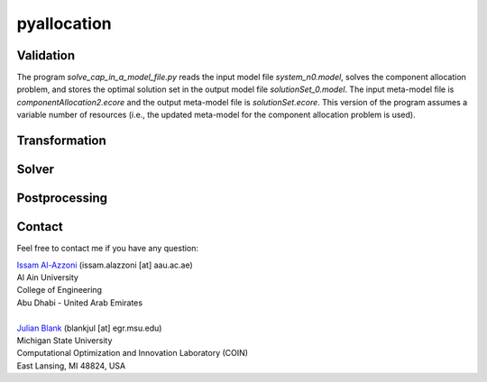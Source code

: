 

================
pyallocation
================


----------
Validation
----------



The program *solve\_cap\_in\_a\_model\_file.py* reads the input model file *system\_n0.model*,
solves the component allocation problem, and stores the optimal solution set in the output model file *solutionSet\_0.model*.
The input meta-model file is *componentAllocation2.ecore* and the output meta-model file is *solutionSet.ecore*.
This version of the program assumes a variable number of resources (i.e., the updated meta-model for the component allocation problem is used).

----------
Transformation
----------


----------
Solver
----------


----------
Postprocessing
----------


.. _Contact:

----------
Contact
----------

Feel free to contact me if you have any question:

| `Issam Al-Azzoni <https://engineering.aau.ac.ae/en/academic-staff/staff/issam-al-azzoni>`_  (issam.alazzoni [at] aau.ac.ae)
| Al Ain University
| College of Engineering
| Abu Dhabi - United Arab Emirates
|
| `Julian Blank <http://julianblank.com>`_  (blankjul [at] egr.msu.edu)
| Michigan State University
| Computational Optimization and Innovation Laboratory (COIN)
| East Lansing, MI 48824, USA



